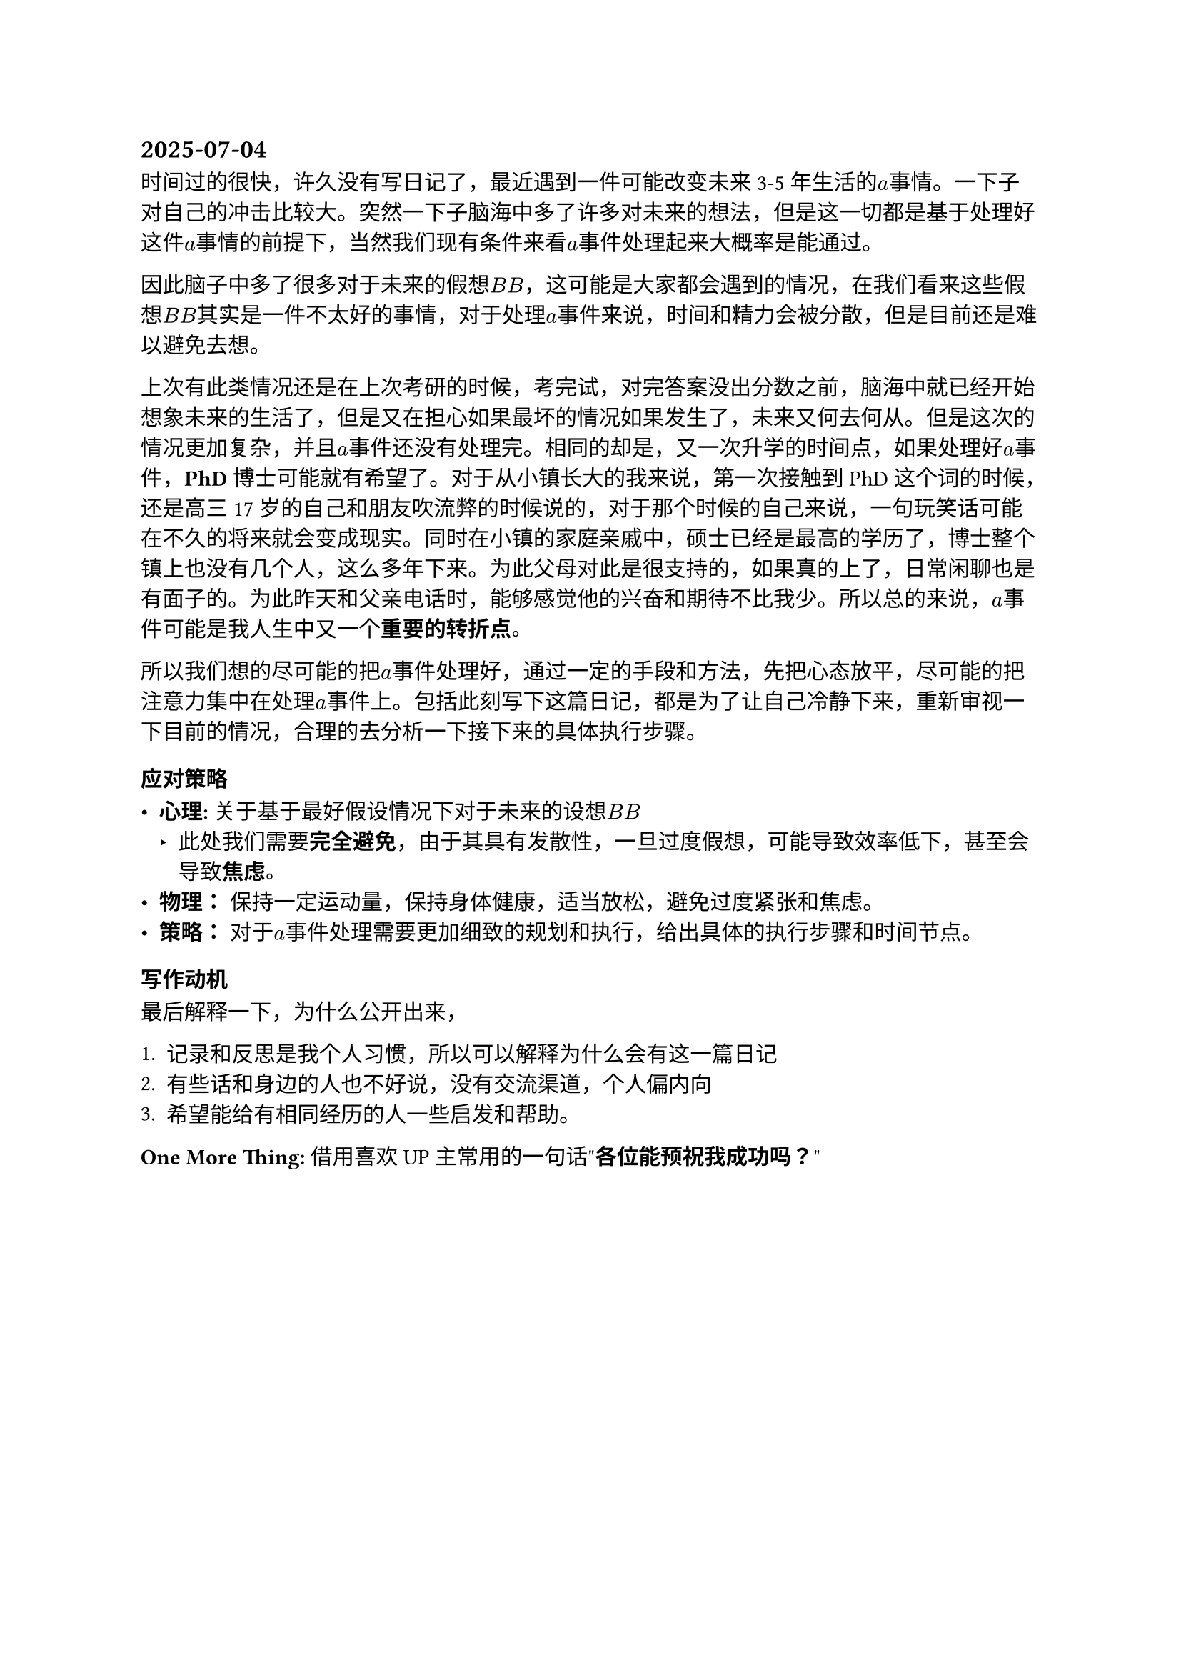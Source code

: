 
== 2025-07-04

时间过的很快，许久没有写日记了，最近遇到一件可能改变未来3-5年生活的$a$事情。一下子对自己的冲击比较大。突然一下子脑海中多了许多对未来的想法，但是这一切都是基于处理好这件$a$事情的前提下，当然我们现有条件来看$a$事件处理起来大概率是能通过。

因此脑子中多了很多对于未来的假想$B B$，这可能是大家都会遇到的情况，在我们看来这些假想$B B$其实是一件不太好的事情，对于处理$a$事件来说，时间和精力会被分散，但是目前还是难以避免去想。

上次有此类情况还是在上次考研的时候，考完试，对完答案没出分数之前，脑海中就已经开始想象未来的生活了，但是又在担心如果最坏的情况如果发生了，未来又何去何从。但是这次的情况更加复杂，并且$a$事件还没有处理完。相同的却是，又一次升学的时间点，如果处理好$a$事件，*PhD*博士可能就有希望了。对于从小镇长大的我来说，第一次接触到PhD这个词的时候，还是高三17岁的自己和朋友吹流弊的时候说的，对于那个时候的自己来说，一句玩笑话可能在不久的将来就会变成现实。同时在小镇的家庭亲戚中，硕士已经是最高的学历了，博士整个镇上也没有几个人，这么多年下来。为此父母对此是很支持的，如果真的上了，日常闲聊也是有面子的。为此昨天和父亲电话时，能够感觉他的兴奋和期待不比我少。所以总的来说，$a$事件可能是我人生中又一个*重要的转折点*。

所以我们想的尽可能的把$a$事件处理好，通过一定的手段和方法，先把心态放平，尽可能的把注意力集中在处理$a$事件上。包括此刻写下这篇日记，都是为了让自己冷静下来，重新审视一下目前的情况，合理的去分析一下接下来的具体执行步骤。

=== 应对策略

- *心理:* 关于基于最好假设情况下对于未来的设想$B B$
  - 此处我们需要*完全避免*，由于其具有发散性，一旦过度假想，可能导致效率低下，甚至会导致*焦虑*。
- *物理：* 保持一定运动量，保持身体健康，适当放松，避免过度紧张和焦虑。
- *策略：* 对于$a$事件处理需要更加细致的规划和执行，给出具体的执行步骤和时间节点。

=== 写作动机

最后解释一下，为什么公开出来，

1. 记录和反思是我个人习惯，所以可以解释为什么会有这一篇日记
2. 有些话和身边的人也不好说，没有交流渠道，个人偏内向
3. 希望能给有相同经历的人一些启发和帮助。

*One More Thing:* 借用喜欢UP主常用的一句话"*各位能预祝我成功吗？*"
